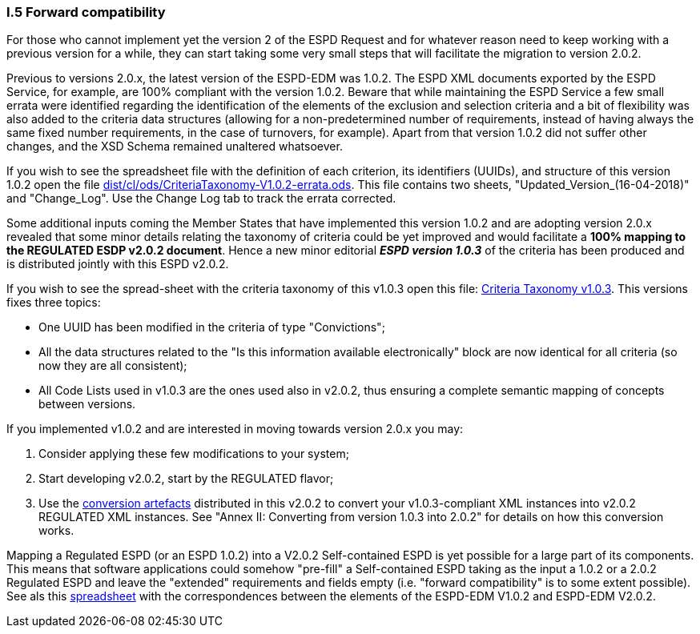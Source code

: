 [.text-left]
=== I.5 Forward compatibility

For those who cannot implement yet the version 2 of the ESPD Request and for whatever reason need to keep working with a previous version for a while, they can start taking some very small steps that will facilitate the migration to version 2.0.2.

Previous to versions 2.0.x, the latest version of the ESPD-EDM was 1.0.2. The ESPD XML documents exported by the ESPD Service, for example, are 100% compliant with the version 1.0.2. Beware that while maintaining the ESPD Service a few small errata were identified regarding the identification of the elements of the exclusion and selection criteria and a bit of flexibility was also added to the criteria data structures (allowing for a non-predetermined number of requirements, instead of having always the same fixed number requirements, in the case of turnovers, for example). Apart from that version 1.0.2 did not suffer other changes, and the XSD Schema remained unaltered whatsoever.  

If you wish to see the spreadsheet file with the definition of each criterion, its identifiers (UUIDs), and structure of this version 1.0.2 open the file link:https://github.com/ESPD/ESPD-EDM/tree/2.0.2/docs/src/main/asciidoc/dist/cl/ods/CriteriaTaxonomy-V1.0.2-errata.ods[dist/cl/ods/CriteriaTaxonomy-V1.0.2-errata.ods]. This file contains two sheets, "Updated_Version_(16-04-2018)" and "Change_Log". Use the Change Log tab to track the errata corrected.

Some additional inputs coming the Member States that have implemented this version 1.0.2 and are adopting version 2.0.x revealed that some minor details relating the taxonomy of criteria could be yet improved and would facilitate a *100% mapping to the REGULATED ESDP v2.0.2 document*. Hence a new minor editorial *_ESPD version 1.0.3_* of the criteria has been produced and is distributed jointly with this ESPD v2.0.2.   

If you wish to see the spread-sheet with the criteria taxonomy of this v1.0.3 open this file: link:https://github.com/ESPD/ESPD-EDM/tree/2.0.2/docs/src/main/asciidoc/dist/cl/ods/CriteriaTaxonomy-V1.0.3.ods[Criteria Taxonomy v1.0.3]. This versions fixes three topics:

* One UUID has been modified in the criteria of type "Convictions";

* All the data structures related to the "Is this information available electronically" block are now identical for all criteria (so now they are all consistent);

* All Code Lists used in v1.0.3 are the ones used also in v2.0.2, thus ensuring a complete semantic mapping of concepts between versions.

If you implemented v1.0.2 and are interested in moving towards version 2.0.x you may:

. Consider applying these few modifications to your system;

. Start developing v2.0.2, start by the REGULATED flavor; 

. Use the link:https://github.com/ESPD/ESPD-EDM/tree/2.0.2/docs/src/main/asciidoc/dist/xslt/Versions_1-2_Mapping[conversion artefacts] distributed in this v2.0.2 to convert your v1.0.3-compliant XML instances into v2.0.2 REGULATED XML instances. See "Annex II: Converting from version 1.0.3 into 2.0.2" for details on how this conversion works.

Mapping a Regulated ESPD (or an ESPD 1.0.2) into a V2.0.2 Self-contained ESPD is yet possible for a large part of its components. This means that software applications could somehow "pre-fill" a Self-contained ESPD taking as the input a 1.0.2 or a 2.0.2 Regulated ESPD and leave the "extended" requirements and fields empty (i.e. "forward compatibility" is to some extent possible). See als this link:https://github.com/ESPD/ESPD-EDM/tree/2.0.2/docs/src/main/asciidoc/dist/doc/UBL2.2-ESPD1.02_Mapping.ods[spreadsheet] with the correspondences between the elements of the ESPD-EDM V1.0.2 and ESPD-EDM V2.0.2.
